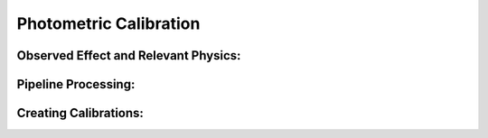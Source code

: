 
Photometric Calibration
==================================

Observed Effect and Relevant Physics:
---------------------------------------

Pipeline Processing:
---------------------

Creating Calibrations:
-----------------------
